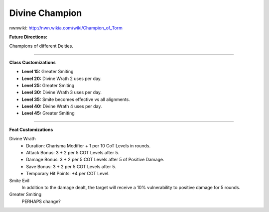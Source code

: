 Divine Champion
===============

nwnwiki: http://nwn.wikia.com/wiki/Champion_of_Torm

**Future Directions:**

Champions of different Deities.

-------------------------------------------------------------------------------

**Class Customizations**

* **Level 15:** Greater Smiting
* **Level 20:** Divine Wrath 2 uses per day.
* **Level 25:** Greater Smiting
* **Level 30:** Divine Wrath 3 uses per day.
* **Level 35:** Smite becomes effective vs all alignments.
* **Level 40:** Divine Wrath 4 uses per day.
* **Level 45:** Greater Smiting

-------------------------------------------------------------------------------

**Feat Customizations**

Divine Wrath
  * Duration: Charisma Modifier + 1 per 10 CoT Levels in rounds.
  * Attack Bonus: 3 + 2 per 5 COT Levels after 5.
  * Damage Bonus: 3 + 2 per 5 COT Levels after 5 of Positive Damage.
  * Save Bonus: 3 + 2 per 5 COT Levels after 5.
  * Temporary Hit Points: +4 per COT Level.

Smite Evil
  In addition to the damage dealt, the target will receive a 10% vulnerability to positive damage for 5 rounds.

Greater Smiting
  PERHAPS change?
